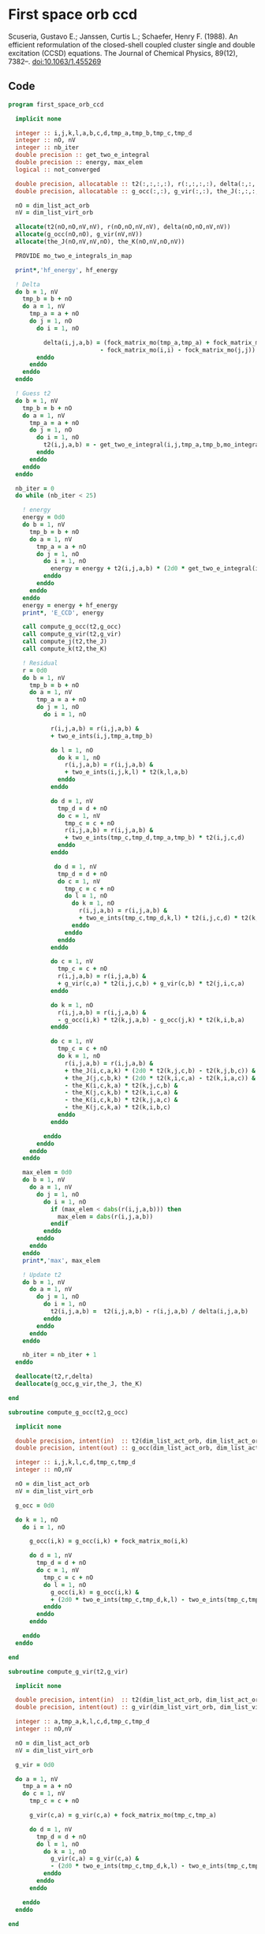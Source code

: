 * First space orb ccd
Scuseria, Gustavo E.; Janssen, Curtis L.; Schaefer, Henry
F. (1988). An efficient reformulation of the closed-shell coupled
cluster single and double excitation (CCSD) equations. The Journal of
Chemical Physics, 89(12), 7382–. doi:10.1063/1.455269

\begin{align*}
r_{ij}^{ab} &= v_{ij}^{ab} + \sum_{kl} v_{ij}^{kl} t_{kl}^{ab} + \sum_{cd} v_{cd}^{ab} t_{ij}^{cd} \\
&+ \sum_{klcd} v_{cd}^{kl} t_{ij}^{cd} t_{kl}^{ab} \\
&+ \Omega_{ij}^{ab} [g_c^a t_{ij}^{cb} - g_i^k t_{kj}^{ab} + j_{ic}^{ak}(2 t_{kj}^{cb} - t_{kj}^{bc}) - k_{ic}^{ka} t_{kj}^{cb} - k_{ic}^{kb} t_{kj}^{ac}]
\end{align*}

** Code

#+BEGIN_SRC f90 :comments org :tangle first_space_orb_ccd.irp.f
program first_space_orb_ccd
  
  implicit none

  integer :: i,j,k,l,a,b,c,d,tmp_a,tmp_b,tmp_c,tmp_d
  integer :: nO, nV
  integer :: nb_iter
  double precision :: get_two_e_integral
  double precision :: energy, max_elem
  logical :: not_converged

  double precision, allocatable :: t2(:,:,:,:), r(:,:,:,:), delta(:,:,:,:)
  double precision, allocatable :: g_occ(:,:), g_vir(:,:), the_J(:,:,:,:), the_K(:,:,:,:)
  
  nO = dim_list_act_orb
  nV = dim_list_virt_orb
  
  allocate(t2(nO,nO,nV,nV), r(nO,nO,nV,nV), delta(nO,nO,nV,nV))
  allocate(g_occ(nO,nO), g_vir(nV,nV))
  allocate(the_J(nO,nV,nV,nO), the_K(nO,nV,nO,nV))
  
  PROVIDE mo_two_e_integrals_in_map

  print*,'hf_energy', hf_energy

  ! Delta
  do b = 1, nV
    tmp_b = b + nO
    do a = 1, nV
      tmp_a = a + nO 
      do j = 1, nO
        do i = 1, nO
          
          delta(i,j,a,b) = (fock_matrix_mo(tmp_a,tmp_a) + fock_matrix_mo(tmp_b,tmp_b)&
                          - fock_matrix_mo(i,i) - fock_matrix_mo(j,j))
        enddo
      enddo
    enddo
  enddo

  ! Guess t2
  do b = 1, nV
    tmp_b = b + nO
    do a = 1, nV
      tmp_a = a + nO
      do j = 1, nO
        do i = 1, nO
          t2(i,j,a,b) = - get_two_e_integral(i,j,tmp_a,tmp_b,mo_integrals_map)/delta(i,j,a,b)
        enddo
      enddo
    enddo
  enddo

  nb_iter = 0
  do while (nb_iter < 25)
  
    ! energy
    energy = 0d0
    do b = 1, nV
      tmp_b = b + nO
      do a = 1, nV
        tmp_a = a + nO
        do j = 1, nO
          do i = 1, nO
            energy = energy + t2(i,j,a,b) * (2d0 * get_two_e_integral(i,j,tmp_a,tmp_b,mo_integrals_map) - get_two_e_integral(i,j,tmp_b,tmp_a,mo_integrals_map))
          enddo
        enddo
      enddo
    enddo
    energy = energy + hf_energy
    print*, 'E_CCD', energy

    call compute_g_occ(t2,g_occ)
    call compute_g_vir(t2,g_vir)
    call compute_j(t2,the_J)
    call compute_k(t2,the_K)

    ! Residual
    r = 0d0
    do b = 1, nV
      tmp_b = b + nO
      do a = 1, nV
        tmp_a = a + nO
        do j = 1, nO
          do i = 1, nO

            r(i,j,a,b) = r(i,j,a,b) &
            + two_e_ints(i,j,tmp_a,tmp_b)

            do l = 1, nO
              do k = 1, nO
                r(i,j,a,b) = r(i,j,a,b) &
                + two_e_ints(i,j,k,l) * t2(k,l,a,b)
              enddo
            enddo

            do d = 1, nV
              tmp_d = d + nO
              do c = 1, nV
                tmp_c = c + nO
                r(i,j,a,b) = r(i,j,a,b) &
                + two_e_ints(tmp_c,tmp_d,tmp_a,tmp_b) * t2(i,j,c,d)
              enddo
            enddo

             do d = 1, nV
              tmp_d = d + nO
              do c = 1, nV
                tmp_c = c + nO
                do l = 1, nO
                  do k = 1, nO
                    r(i,j,a,b) = r(i,j,a,b) &
                    + two_e_ints(tmp_c,tmp_d,k,l) * t2(i,j,c,d) * t2(k,l,a,b)
                  enddo
                enddo
              enddo
            enddo

            do c = 1, nV
              tmp_c = c + nO
              r(i,j,a,b) = r(i,j,a,b) &
              + g_vir(c,a) * t2(i,j,c,b) + g_vir(c,b) * t2(j,i,c,a)
            enddo

            do k = 1, nO
              r(i,j,a,b) = r(i,j,a,b) &
              - g_occ(i,k) * t2(k,j,a,b) - g_occ(j,k) * t2(k,i,b,a)
            enddo

            do c = 1, nV
              tmp_c = c + nO
              do k = 1, nO
                r(i,j,a,b) = r(i,j,a,b) &
                + the_J(i,c,a,k) * (2d0 * t2(k,j,c,b) - t2(k,j,b,c)) &
                + the_J(j,c,b,k) * (2d0 * t2(k,i,c,a) - t2(k,i,a,c)) &
                - the_K(i,c,k,a) * t2(k,j,c,b) &
                - the_K(j,c,k,b) * t2(k,i,c,a) &
                - the_K(i,c,k,b) * t2(k,j,a,c) &
                - the_K(j,c,k,a) * t2(k,i,b,c)
              enddo
            enddo
           
          enddo
        enddo
      enddo
    enddo

    max_elem = 0d0
    do b = 1, nV
      do a = 1, nV
        do j = 1, nO
          do i = 1, nO
            if (max_elem < dabs(r(i,j,a,b))) then
              max_elem = dabs(r(i,j,a,b))
            endif
          enddo
        enddo
      enddo
    enddo
    print*,'max', max_elem

    ! Update t2
    do b = 1, nV
      do a = 1, nV
        do j = 1, nO
          do i = 1, nO
            t2(i,j,a,b) =  t2(i,j,a,b) - r(i,j,a,b) / delta(i,j,a,b)
          enddo
        enddo
      enddo
    enddo

    nb_iter = nb_iter + 1
  enddo 

  deallocate(t2,r,delta)
  deallocate(g_occ,g_vir,the_J, the_K)

end
#+END_SRC

#+BEGIN_SRC f90 :comments org :tangle first_space_orb_ccd.irp.f
subroutine compute_g_occ(t2,g_occ)

  implicit none

  double precision, intent(in)  :: t2(dim_list_act_orb, dim_list_act_orb, dim_list_virt_orb, dim_list_virt_orb)
  double precision, intent(out) :: g_occ(dim_list_act_orb, dim_list_act_orb)

  integer :: i,j,k,l,c,d,tmp_c,tmp_d
  integer :: nO,nV

  nO = dim_list_act_orb
  nV = dim_list_virt_orb

  g_occ = 0d0
  
  do k = 1, nO
    do i = 1, nO

      g_occ(i,k) = g_occ(i,k) + fock_matrix_mo(i,k)

      do d = 1, nV
        tmp_d = d + nO
        do c = 1, nV
          tmp_c = c + nO
          do l = 1, nO
            g_occ(i,k) = g_occ(i,k) &
            + (2d0 * two_e_ints(tmp_c,tmp_d,k,l) - two_e_ints(tmp_c,tmp_d,l,k)) * t2(i,l,c,d)
          enddo
        enddo
      enddo
      
    enddo
  enddo
  
end
#+END_SRC

#+BEGIN_SRC f90 :comments org :tangle first_space_orb_ccd.irp.f
subroutine compute_g_vir(t2,g_vir)

  implicit none

  double precision, intent(in)  :: t2(dim_list_act_orb, dim_list_act_orb, dim_list_virt_orb, dim_list_virt_orb)
  double precision, intent(out) :: g_vir(dim_list_virt_orb, dim_list_virt_orb)

  integer :: a,tmp_a,k,l,c,d,tmp_c,tmp_d
  integer :: nO,nV

  nO = dim_list_act_orb
  nV = dim_list_virt_orb

  g_vir = 0d0
  
  do a = 1, nV
    tmp_a = a + nO
    do c = 1, nV
      tmp_c = c + nO

      g_vir(c,a) = g_vir(c,a) + fock_matrix_mo(tmp_c,tmp_a)

      do d = 1, nV
        tmp_d = d + nO
        do l = 1, nO
          do k = 1, nO
            g_vir(c,a) = g_vir(c,a) &
            - (2d0 * two_e_ints(tmp_c,tmp_d,k,l) - two_e_ints(tmp_c,tmp_d,l,k)) * t2(k,l,a,d)
          enddo
        enddo
      enddo
      
    enddo
  enddo
  
end
#+END_SRC

#+BEGIN_SRC f90 :comments org :tangle first_space_orb_ccd.irp.f
subroutine compute_j(t2,the_J)

  implicit none

  double precision, intent(in)  :: t2(dim_list_act_orb, dim_list_act_orb, dim_list_virt_orb, dim_list_virt_orb)
  double precision, intent(out) :: the_j(dim_list_act_orb, dim_list_virt_orb, dim_list_virt_orb, dim_list_act_orb)

  integer :: a,tmp_a,k,l,c,d,tmp_c,tmp_d,i,j
  integer :: nO,nV

  nO = dim_list_act_orb
  nV = dim_list_virt_orb

  the_J = 0d0

  do k = 1, nO
    do a = 1, nV
      tmp_a = a + nO
      do c = 1, nV
        tmp_c = c + nO
        do i = 1, nO
          the_J(i,c,a,k) = the_J(i,c,a,k) &
          + two_e_ints(i,tmp_c,tmp_a,k)

          do d = 1, nV
            tmp_d = d + nO
            do l = 1, nO
              the_J(i,c,a,k) = the_J(i,c,a,k) &
              - 0.5d0 * two_e_ints(tmp_c,tmp_d,k,l) * t2(i,l,d,a) &
              + 0.5d0 * (2d0 * two_e_ints(tmp_c,tmp_d,k,l) - two_e_ints(tmp_c,tmp_d,l,k)) * t2(i,l,a,d)
            enddo
          enddo

        enddo
      enddo
    enddo
  enddo
  
end
#+END_SRC

#+BEGIN_SRC f90 :comments org :tangle first_space_orb_ccd.irp.f
subroutine compute_k(t2,the_K)

  implicit none

  double precision, intent(in)  :: t2(dim_list_act_orb, dim_list_act_orb, dim_list_virt_orb, dim_list_virt_orb)
  double precision, intent(out) :: the_K(dim_list_act_orb, dim_list_virt_orb, dim_list_act_orb, dim_list_virt_orb)

  integer :: a,tmp_a,k,l,c,d,tmp_c,tmp_d,i,j
  integer :: nO,nV

  nO = dim_list_act_orb
  nV = dim_list_virt_orb

  the_K = 0d0

  do a = 1, nV
    tmp_a = a + nO
    do k = 1, nO
      do c = 1, nV
        tmp_c = c + nO
        do i = 1, nO
          the_K(i,c,k,a) = the_K(i,c,k,a) &
          + two_e_ints(i,tmp_c,k,tmp_a)

          do d = 1, nV
            tmp_d = d + nO
            do l = 1, nO
              the_K(i,c,k,a) = the_K(i,c,k,a) &
              - 0.5d0 * two_e_ints(tmp_d,tmp_c,k,l) * t2(i,l,d,a)
            enddo
          enddo

        enddo
      enddo
    enddo
  enddo
  
end
#+END_SRC
